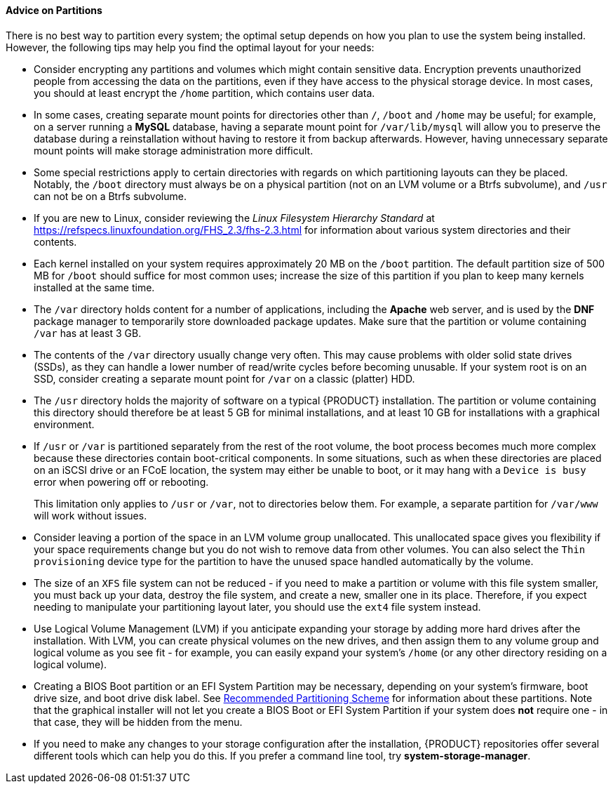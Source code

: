 
:experimental:

[[sect-installation-gui-manual-partitioning-advice]]
==== Advice on Partitions

There is no best way to partition every system; the optimal setup depends on how you plan to use the system being installed. However, the following tips may help you find the optimal layout for your needs:

* Consider encrypting any partitions and volumes which might contain sensitive data. Encryption prevents unauthorized people from accessing the data on the partitions, even if they have access to the physical storage device. In most cases, you should at least encrypt the `/home` partition, which contains user data.

* In some cases, creating separate mount points for directories other than `/`, `/boot` and `/home` may be useful; for example, on a server running a [application]*MySQL* database, having a separate mount point for `/var/lib/mysql` will allow you to preserve the database during a reinstallation without having to restore it from backup afterwards. However, having unnecessary separate mount points will make storage administration more difficult.

* Some special restrictions apply to certain directories with regards on which partitioning layouts can they be placed. Notably, the `/boot` directory must always be on a physical partition (not on an LVM volume or a Btrfs subvolume), and `/usr` can not be on a Btrfs subvolume.

* If you are new to Linux, consider reviewing the [citetitle]_Linux Filesystem Hierarchy Standard_ at link:++https://refspecs.linuxfoundation.org/FHS_2.3/fhs-2.3.html++[] for information about various system directories and their contents.

* Each kernel installed on your system requires approximately 20 MB on the `/boot` partition. The default partition size of 500 MB for `/boot` should suffice for most common uses; increase the size of this partition if you plan to keep many kernels installed at the same time.

* The `/var` directory holds content for a number of applications, including the [application]*Apache* web server, and is used by the [application]*DNF* package manager to temporarily store downloaded package updates. Make sure that the partition or volume containing `/var` has at least 3 GB.

* The contents of the `/var` directory usually change very often. This may cause problems with older solid state drives (SSDs), as they can handle a lower number of read/write cycles before becoming unusable. If your system root is on an SSD, consider creating a separate mount point for `/var` on a classic (platter) HDD.

* The `/usr` directory holds the majority of software on a typical {PRODUCT} installation. The partition or volume containing this directory should therefore be at least 5 GB for minimal installations, and at least 10 GB for installations with a graphical environment.

* If `/usr` or `/var` is partitioned separately from the rest of the root volume, the boot process becomes much more complex because these directories contain boot-critical components. In some situations, such as when these directories are placed on an iSCSI drive or an FCoE location, the system may either be unable to boot, or it may hang with a `Device is busy` error when powering off or rebooting.
+
This limitation only applies to `/usr` or `/var`, not to directories below them. For example, a separate partition for `/var/www` will work without issues.

* Consider leaving a portion of the space in an LVM volume group unallocated. This unallocated space gives you flexibility if your space requirements change but you do not wish to remove data from other volumes. You can also select the `Thin provisioning` device type for the partition to have the unused space handled automatically by the volume.

* The size of an `XFS` file system can not be reduced - if you need to make a partition or volume with this file system smaller, you must back up your data, destroy the file system, and create a new, smaller one in its place. Therefore, if you expect needing to manipulate your partitioning layout later, you should use the `ext4` file system instead.

* Use Logical Volume Management (LVM) if you anticipate expanding your storage by adding more hard drives after the installation. With LVM, you can create physical volumes on the new drives, and then assign them to any volume group and logical volume as you see fit - for example, you can easily expand your system's `/home` (or any other directory residing on a logical volume).

* Creating a BIOS Boot partition or an EFI System Partition may be necessary, depending on your system's firmware, boot drive size, and boot drive disk label. See xref:Installing_Using_Anaconda.adoc#sect-installation-gui-manual-partitioning-recommended[Recommended Partitioning Scheme] for information about these partitions. Note that the graphical installer will not let you create a BIOS Boot or EFI System Partition if your system does *not* require one - in that case, they will be hidden from the menu.

* If you need to make any changes to your storage configuration after the installation, {PRODUCT} repositories offer several different tools which can help you do this. If you prefer a command line tool, try [package]*system-storage-manager*.
